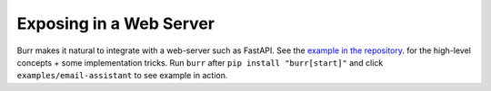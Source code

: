 ========================
Exposing in a Web Server
========================

Burr makes it natural to integrate with a web-server such as FastAPI. See the `example in the repository <https://github.com/DAGWorks-Inc/burr/tree/main/examples/web-server>`_.
for the high-level concepts + some implementation tricks. Run ``burr`` after ``pip install "burr[start]"`` and click ``examples/email-assistant`` to see example in action.
